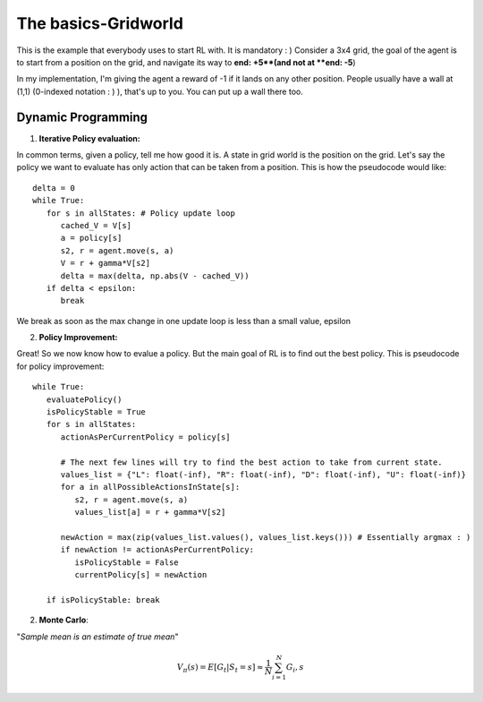 The basics-Gridworld
~~~~~~~~~~~~~~~~~~~~~~~~~~~~~~~~

This is the example that everybody uses to start RL with. It is mandatory : )
Consider a 3x4 grid, the goal of the agent is to start from a position on the grid, and navigate its way to **end: +5**(and not at **end: -5**)

.. image:: ../resources/GridWorld.png
   :width: 200px
   :alt: 3x4 Gridworld
   :align: center

In my implementation, I'm giving the agent a reward of -1 if it lands on any other position. 
People usually have a wall at (1,1) (0-indexed notation : ) ), that's up to you. You can put up a wall there too. 


Dynamic Programming
===================

1. **Iterative Policy evaluation:**

In common terms, given a policy, tell me how good it is. 
A state in grid world is the position on the grid. Let's say the policy we want to evaluate has only action that can be taken from a position. This is how the pseudocode would like: 

::

   delta = 0
   while True:
      for s in allStates: # Policy update loop
         cached_V = V[s]
         a = policy[s]
         s2, r = agent.move(s, a)
         V = r + gamma*V[s2]
         delta = max(delta, np.abs(V - cached_V))
      if delta < epsilon:
         break

We break as soon as the max change in one update loop is less than a small value, epsilon

2. **Policy Improvement:**

Great! So we now know how to evalue a policy. But the main goal of RL is to find out the best policy. 
This is pseudocode for policy improvement:

::

   while True:
      evaluatePolicy()
      isPolicyStable = True
      for s in allStates:
         actionAsPerCurrentPolicy = policy[s]

         # The next few lines will try to find the best action to take from current state. 
         values_list = {"L": float(-inf), "R": float(-inf), "D": float(-inf), "U": float(-inf)}
         for a in allPossibleActionsInState[s]:
            s2, r = agent.move(s, a)
            values_list[a] = r + gamma*V[s2]

         newAction = max(zip(values_list.values(), values_list.keys())) # Essentially argmax : )
         if newAction != actionAsPerCurrentPolicy:
            isPolicyStable = False
            currentPolicy[s] = newAction

      if isPolicyStable: break


2. **Monte Carlo**:

"*Sample mean is an estimate of true mean*"

.. math::
   V_\pi(s) = E[G_t|S_t=s] \approx \frac{1}N \sum_{i=1}^{N} G_i,s

